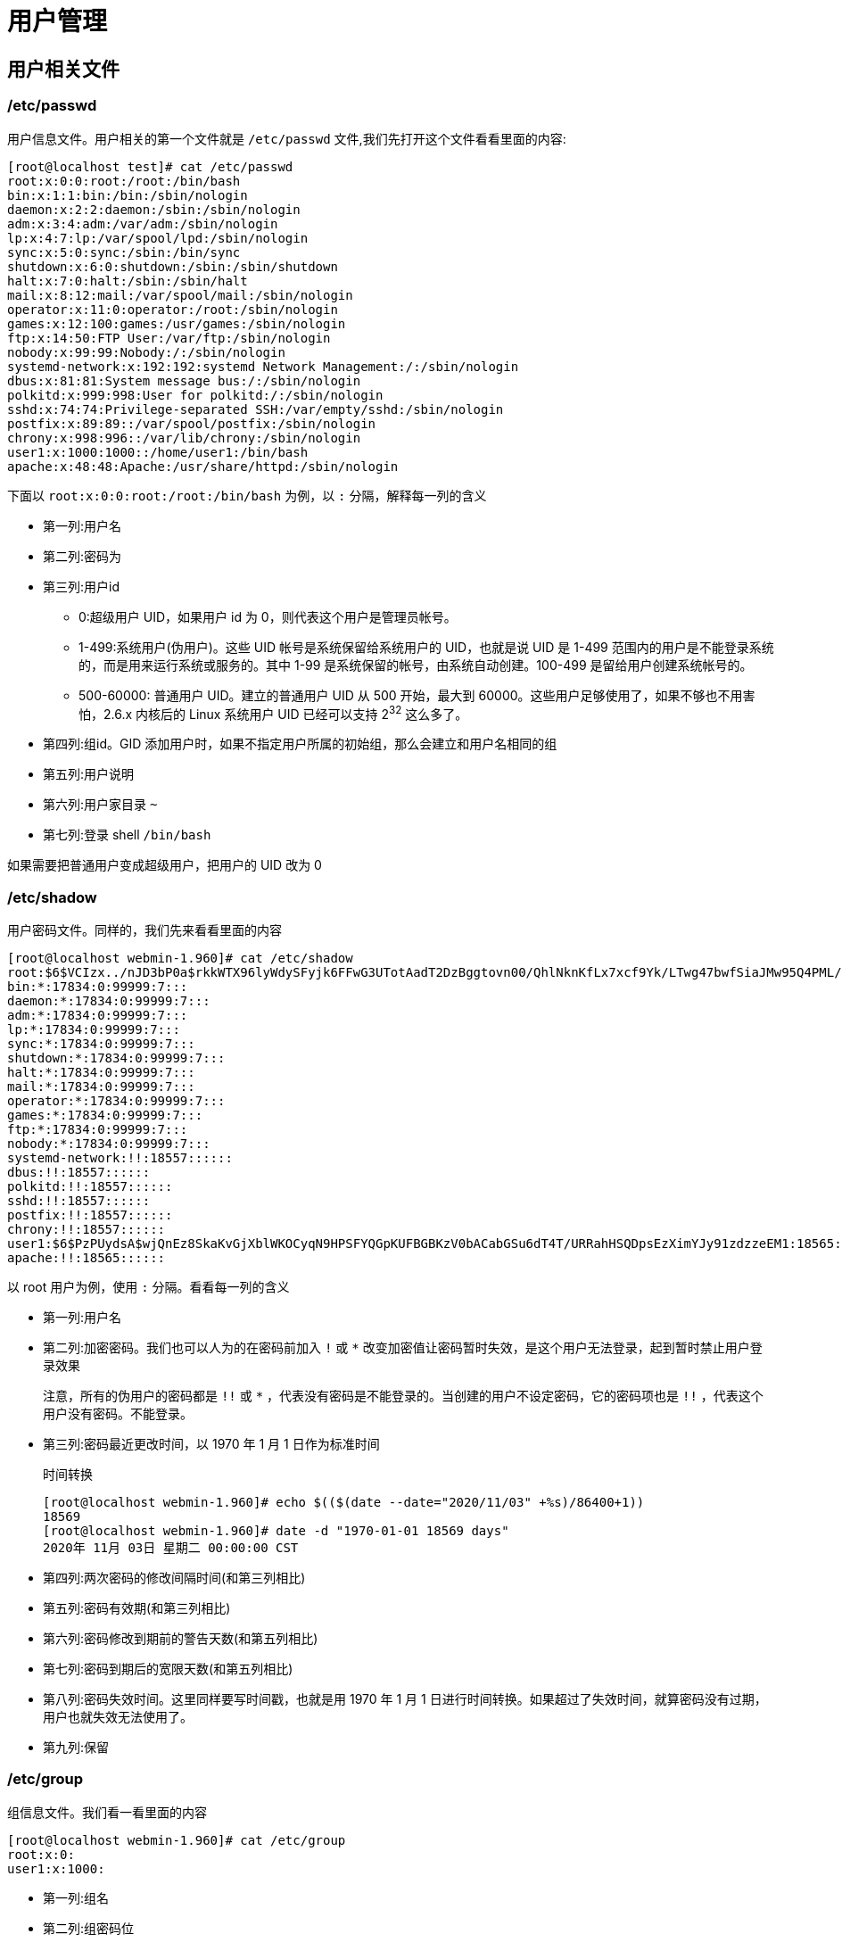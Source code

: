 [[linux-user]]
= 用户管理

== 用户相关文件

=== /etc/passwd

用户信息文件。用户相关的第一个文件就是 `/etc/passwd` 文件,我们先打开这个文件看看里面的内容:

[source,shell]
----
[root@localhost test]# cat /etc/passwd
root:x:0:0:root:/root:/bin/bash
bin:x:1:1:bin:/bin:/sbin/nologin
daemon:x:2:2:daemon:/sbin:/sbin/nologin
adm:x:3:4:adm:/var/adm:/sbin/nologin
lp:x:4:7:lp:/var/spool/lpd:/sbin/nologin
sync:x:5:0:sync:/sbin:/bin/sync
shutdown:x:6:0:shutdown:/sbin:/sbin/shutdown
halt:x:7:0:halt:/sbin:/sbin/halt
mail:x:8:12:mail:/var/spool/mail:/sbin/nologin
operator:x:11:0:operator:/root:/sbin/nologin
games:x:12:100:games:/usr/games:/sbin/nologin
ftp:x:14:50:FTP User:/var/ftp:/sbin/nologin
nobody:x:99:99:Nobody:/:/sbin/nologin
systemd-network:x:192:192:systemd Network Management:/:/sbin/nologin
dbus:x:81:81:System message bus:/:/sbin/nologin
polkitd:x:999:998:User for polkitd:/:/sbin/nologin
sshd:x:74:74:Privilege-separated SSH:/var/empty/sshd:/sbin/nologin
postfix:x:89:89::/var/spool/postfix:/sbin/nologin
chrony:x:998:996::/var/lib/chrony:/sbin/nologin
user1:x:1000:1000::/home/user1:/bin/bash
apache:x:48:48:Apache:/usr/share/httpd:/sbin/nologin
----

下面以 `root:x:0:0:root:/root:/bin/bash` 为例，以 `:` 分隔，解释每一列的含义

* 第一列:用户名
* 第二列:密码为
* 第三列:用户id
** 0:超级用户 UID，如果用户 id 为 0，则代表这个用户是管理员帐号。
** 1-499:系统用户(伪用户)。这些 UID 帐号是系统保留给系统用户的 UID，也就是说 UID 是 1-499 范围内的用户是不能登录系统的，而是用来运行系统或服务的。其中 1-99 是系统保留的帐号，由系统自动创建。100-499 是留给用户创建系统帐号的。
** 500-60000: 普通用户 UID。建立的普通用户 UID 从 500 开始，最大到 60000。这些用户足够使用了，如果不够也不用害怕，2.6.x 内核后的 Linux 系统用户 UID 已经可以支持 2^32^ 这么多了。
* 第四列:组id。GID 添加用户时，如果不指定用户所属的初始组，那么会建立和用户名相同的组
* 第五列:用户说明
* 第六列:用户家目录 `~`
* 第七列:登录 shell `/bin/bash`

如果需要把普通用户变成超级用户，把用户的 UID 改为 0

=== /etc/shadow

用户密码文件。同样的，我们先来看看里面的内容

[source,shell]
----
[root@localhost webmin-1.960]# cat /etc/shadow
root:$6$VCIzx../nJD3bP0a$rkkWTX96lyWdySFyjk6FFwG3UTotAadT2DzBggtovn00/QhlNknKfLx7xcf9Yk/LTwg47bwfSiaJMw95Q4PML/::0:99999:7:::
bin:*:17834:0:99999:7:::
daemon:*:17834:0:99999:7:::
adm:*:17834:0:99999:7:::
lp:*:17834:0:99999:7:::
sync:*:17834:0:99999:7:::
shutdown:*:17834:0:99999:7:::
halt:*:17834:0:99999:7:::
mail:*:17834:0:99999:7:::
operator:*:17834:0:99999:7:::
games:*:17834:0:99999:7:::
ftp:*:17834:0:99999:7:::
nobody:*:17834:0:99999:7:::
systemd-network:!!:18557::::::
dbus:!!:18557::::::
polkitd:!!:18557::::::
sshd:!!:18557::::::
postfix:!!:18557::::::
chrony:!!:18557::::::
user1:$6$PzPUydsA$wjQnEz8SkaKvGjXblWKOCyqN9HPSFYQGpKUFBGBKzV0bACabGSu6dT4T/URRahHSQDpsEzXimYJy91zdzzeEM1:18565:0:99999:7:::
apache:!!:18565::::::
----

以 root 用户为例，使用 `:` 分隔。看看每一列的含义

* 第一列:用户名
* 第二列:加密密码。我们也可以人为的在密码前加入 `!` 或 `*` 改变加密值让密码暂时失效，是这个用户无法登录，起到暂时禁止用户登录效果
+
注意，所有的伪用户的密码都是 `!!` 或 `*` ，代表没有密码是不能登录的。当创建的用户不设定密码，它的密码项也是 `!!` ，代表这个用户没有密码。不能登录。
* 第三列:密码最近更改时间，以 1970 年 1 月 1 日作为标准时间
+
.时间转换
[source,shell]
----
[root@localhost webmin-1.960]# echo $(($(date --date="2020/11/03" +%s)/86400+1))
18569
[root@localhost webmin-1.960]# date -d "1970-01-01 18569 days"
2020年 11月 03日 星期二 00:00:00 CST
----
* 第四列:两次密码的修改间隔时间(和第三列相比)
* 第五列:密码有效期(和第三列相比)
* 第六列:密码修改到期前的警告天数(和第五列相比)
* 第七列:密码到期后的宽限天数(和第五列相比)
* 第八列:密码失效时间。这里同样要写时间戳，也就是用 1970 年 1 月 1 日进行时间转换。如果超过了失效时间，就算密码没有过期，用户也就失效无法使用了。
* 第九列:保留

=== /etc/group

组信息文件。我们看一看里面的内容

[source,shell]
----
[root@localhost webmin-1.960]# cat /etc/group
root:x:0:
user1:x:1000:
----

* 第一列:组名
* 第二列:组密码位
* 第三列:GID
* 第四列:此组中支持的其他用户.附加组是此组的用户
+
初始组:每个用户初始组只能有一个，一般都是和用户名相同的组作为初始组
+
附加组:每个用户可以属于多个附加组。要把用户加入组，都是加入附加组

=== /etc/gshadow

组密码文件，这个文件相对用户密码文件比较简单。如果我们给用户组设定了组管理员，并给改用户组设定了组密码，组密码就保存在这个文件中，组管理员就可以用这个密码管理这个用户组了。

=== 用户家目录

=== 用户邮件目录

/var/spool/mail/

=== 用户模板目录

/etc/skel

== 用户管理命令

=== 添加用户

[source,shell]
----
[root@localhost ~]# useradd 选项 用户名
----

.useradd 常用选项
|===
|常用选项 |说明

|-u 550
| 指定 UID

|-g 组名
|指定初始组，不要手工指定

|-G 组名
|指定附加组，把用户加入组，使用附加组

|-c 说明
|添加说明

|-d 目录
|手工指定家目录，目录不需要手工建立

|-s shell
|/bin/bash
|===

==== useradd 的默认值

`useradd` 添加用户时参考的默认值文件主要有两个，分别是 `/etc/default/useradd` 和 `/etc/login.defs`

我们先来看看 `/etc/default/useradd` 文件

[source,shell]
----
[root@localhost webmin-1.960]# cat /etc/default/useradd
# useradd defaults file
GROUP=100
# 这个选项是建立用户的默认组，也就是说添加每个用户时，用户的初始组就是 GID 为100的这个组
HOME=/home
# 这个选项是用户的家目录默认位置，所有新建用户的家目录默认都在 /home 下
INACTIVE=-1
# 这个选项就是密码过期后的宽限天数，也就是 /etc/shadow 文件的第七个字段。如果是天数，比如 10 代表密码过期后 10 天后失效。如果是 0，代表密码过期后立即生效。
# 如果是 -1 ，则代表密码永不失效。这里默认是 -1，所以所有的新建用户密码都不会失效。
EXPIRE=
# 这个选项是密码失效时间。也就是 /etc/shadow 第八个字段。也就是用户到达这个日期后会直接失效。这里也是使用时间戳来表示日期的。默认值为空，所以所有新建用户没有失效时间，永不失效
SHELL=/bin/bash
# 这个选项是用户默认 shell，/bin/bash 是 Linux 的标志 shell，所以所有的新建用户默认都具备 shell 赋予的权限
SKEL=/etc/skel
# 这个选项就是定义用户的模板目录的位置，/etc/skel/ 目录中的文件都会复制到新建用户的家目录中。
CREATE_MAIL_SPOOL=yes
# 这个选项定义是否给新建用户建立邮箱，默认是创建。也就是说所有新建用户都会新建一个邮箱，在 /var/spool/mail 目录下和用户名同名
----

再来看看 `/etc/login.defs` 文件

[source,shell]
----
[root@localhost webmin-1.960]# cat /etc/login.defs
# 这个文件有很多注释，此处把注释都删掉了。
MAIL_DIR	/var/spool/mail
# 这行指定了新建用户的默认邮箱位置。比如 user1 用户的邮箱就是 /var/spool/mail/user1

PASS_MAX_DAYS	99999
# 这行指定密码的有效期，也就是 /etc/shadow 文件的第五个字段。代表多少天后必须修改密码。默认是 99999
PASS_MIN_DAYS	0
# 这行指定两次密码修改的间隔时间，也就是 /etc/shadow 文件的第四个字段。代表第一次修改密码之后，多少天后才能再次修改密码。默认为 0
PASS_MIN_LEN	5
# 这行代表密码的最小长度，默认不小于 5 位。但是我们现在用户登录时验证已经被 PAM 模块取代，所以这个选项并不生效
PASS_WARN_AGE	7
# 这行代表密码修改到期前的警告天数，也就是 /etc/shadow 文件中的第六个字段。代表密码到底有效期前多少天开始进行警告提醒，默认值是 7 天。

UID_MIN                  1000
UID_MAX                 60000
# 这两行代表创建用户时，最小 UID 和最大 UID 范围。我们从 2.6.x 内核开始，Linux 用户的 UID 最大可以支持 2^32 这么多。但是真正使用时最大范围是 60000.还要注意如果我们手工指定了一个用户的 UID 是 550，那么下一个创建用户的 UID 会从 551 开始。哪怕 500-549 之间的 UID 没有被使用。
SYS_UID_MIN               201
SYS_UID_MAX               999

GID_MIN                  1000
GID_MAX                 60000
# 这两行指定了 GID 最小值和最大值之间的范围。
SYS_GID_MIN               201
SYS_GID_MAX               999

CREATE_HOME	yes
# 这行指定建立用户时是否自动建立用户的家目录，默认是创建
UMASK           077
# 这行指定建立的用户家目录的默认权限，因为 umask 是 077，所以新建的用户家目录的权限是 700，umask 的具体作用和修改方法可以参考权限管理章节

USERGROUPS_ENAB yes
# 这行指定的是使用命令 userdel 删除用户时，是否删除用户的初始组，默认删除。
ENCRYPT_METHOD SHA512
# 这行指定 Linux 用户的密码使用 SHA512 散列模式加密，这是新的密码加密模式，原先的 Linux 只能使用 DES 或 MD5 加密。
----

==== 举例

.添加用户
[source,shell]
----
[root@localhost ~]# groupadd lamp1
# 先手工添加 lamp1 用户组，因为等会要把 lamp1 用户的初始组指定过来，如果不先建立，等会报错(用户组不存在)。
[root@localhost ~]# useradd -u 550 -g lamp1 -G root -d /home/lamp1 -c "test user" -s /bin/bash lamp1
# 建立用户 lamp1 ，同时指定 UID(550) ，初始组(lamp1),附加组(root)，家目录(/home/lamp1),用户说明(test user)和登录 shell(/bin/shell)
[root@localhost webmin-1.960]# grep lamp1 /etc/passwd /etc/shadow /etc/group
# 同时查看这三个文件
/etc/passwd:lamp1:x:550:1000:test user:/home/lamp1:/bin/bash
# 用户的 UID，初始组，附加组，家目录，用户说明，和登录 shell 和命令手工指定一致
/etc/shadow:lamp1:!!:18569:0:99999:7:::
# lamp1 用户还没有设定密码
/etc/group:root:x:0:lamp1
# lamp1 用户加入了 root 组，root 组是 lamp1 用户的附加组
/etc/group:lamp1:x:1000:
# GID 1000 的组是 lamp1 的组
[root@localhost ~]# ll -d /home/lamp1/
drwx------. 2 lamp1 lamp1 62 11月  3 17:32 /home/lamp1/
# 家目录也自动创建了。
----

=== 设定密码

==== 设置密码

[source,shell]
----
[root@localhost ~]# passwd 选项 用户名
----

.passwd 常用选项
|===
|常用选项 |作用

|-l
|暂时锁定用户，仅 root 用户可用

|-u
|解锁用户，仅 root 用户可用

|--stdin
|可以将通过管道符输出的数据作为用户的密码。主要在批量添加用户时使用

|
|直接使用 passwd 表示修改当前用户的密码
|===

.修改密码
[source,shell]
----
[root@localhost ~]# passwd lamp1
# 第一种方式
[root@localhost ~]# echo "123" | passwd --stdin lamp1
# 第二种方式，可以使用字符串修改密码
[root@localhost ~]# change -d 0 lamp1
# 可以通过命令，把密码修改日期归 0 ，也就是 /etc/shadow 第三个字段。这样用户已登录就是修改密码。
----

=== 修改用户信息

[source,shell]
----
[root@localhost ~]# usermod 选项 用户名
----

.usermod 常用选项
|===
|常用选项 |作用

|-u UID
|修改用户的 UID

|-d 家目录
|修改用户的家目录。家目录必须写绝对路径

|-c 用户说明
|修改用户说明，就是 `/etc/passwd` 文件的第五个字段

|-g 组名
|修改用户的初始组，就是 `/etc/passwd` 文件的第四个字段

|-G 组名
|修改用户的附加组。其实就是把用户加入其它用户组。

|-s shell
|修改用户的登录 Shell，默认是 /bin/bash

|-e 日期
|修改用户的失效日期，格式为 "YYYY-MM-DD",就是 `/etc/shadow` 文件的第八个字段

|-L
|临时锁定用户

|-U
|解锁用户
|===

也可以通过 `usermod -l 新名 旧名` 选项修改用户名，但不建议那样使用，容易晕菜。建议先删除用户，在建立新用户。

=== 删除用户

[source,shell]
----
[root@localhost ~]# userdel [-r] 用户名
# -r 选项在删除用户的同时删除用户的家目录
----

=== 切换用户身份

[source,shell]
----
[root@localhost ~]# su [选项] 用户名
# - : 这个选项代表连带用户的环境变量一起切换
# -c : 仅执行一次命令，而不切换用户身份
----

== 组管理命令

=== 添加用户组

[source,shell]
----
[root@localhost ~]# groupadd 选项 组名
----

.groupadd 常用选项
|===
|常用选项 |说明

|-g GID
| 指定 GID
|===

==== 举例

.添加用户组
[source,shell]
----
[root@localhost ~]# groupadd group1
[root@localhost ~]# grep "group1" /etc/group
group1:x:1001:
----

=== 修改用户组

[source,shell]
----
[root@localhost ~]# groupmod [选项] 组名
----

.groupmod 常用选项
|===
|常用选项 |作用

|-g
|将组 ID 改为 GID

|-n
| 改名为 NEW_GROUP

|-o
|允许使用重复的 GID

|-p
|将密码更改为(加密过的) PASSWORD
|===

=== 删除用户组

[source,shell]
----
[root@localhost ~]# groupdel 组名
----

.删除用户组
[source,shell]
----
[root@localhost ~]# groupdel group1
----

[NOTE]
====
要删除的组不能是其他用户的初始组，也就是说这个组内没有初始用户才能删除。如果组内有附加用户，删除组时不受影响
====

=== 把用户添加进组或从组中删除

[source,shell]
----
[root@localhost ~]# gpasswd [选项] 组名
----

.gpasswd 常用选项
|===
|常用选项 |作用

|-a 用户名
|把用户加入组

|-d 用户名
| 把用户从组中删除
|===

其实 `gpasswd` 命令是用来设定组密码并指定组管理员的。但是，组密码和组管理员功能很少使用，完全可以被 `sudo` 命令取代。所以，现在 `gpasswd` 命令主要用于把命令添加进组或从组中删除。

[source,shell]
----
[root@localhost ~]# groupadd grouptest
# 创建测试组
[root@localhost ~]# gpasswd -a user1 grouptest
正在将用户“user1”加入到“grouptest”组中
# 把用户 user1 加入 grouptest 组
[root@localhost ~]# gpasswd -d user1 grouptest
正在将用户“user1”从“grouptest”组中删除
# 把用户 user1 从 grouptest 组删除
----

=== 改变有效组

我们说过，每个用户可以属于一个初始组(用户是这个组的初始用户)，也可以属于多个附加组(用户是这个组的附加用户)。既然用户可以属于这么多用户组，那么用户在创建文件后，默认生效的组身份是什么呢?当然是初始用户组的组身份生效了，因为初始组是用户一旦登录就直接
获得的组身份。也就是说，用户在创建文件后，文件的属组是用户的初始组，因为用户的有效组默认是初始组。

既然用户属于多个用户组，那么能不能改变用户的有效组呢?使用 `newgrp` 命令就可以切换用户的有效组，命令格式如下:

[source,shell]
----
[root@localhost ~]# newgrp 组名
----

举个例子，我们已经有了普通用户 user1，默认会建立 user1 用户组，user1 组是 user1 用户的初始组。我们再把 user1 加入 group1 组，那么 group1 组就是用户 user1 用户的附加组。当 user1 用户创建文件 test1 时，test1 文件的所属组是 user1 组，
因为 user1 组是 user1 用户的有效组。通过 newgrp 命令就可以把 user1 用户的有效组变成 group1 组，当 user1 用户创建文件 test2 时，就会发现 test2 文件的属组就是 group1 组。命令如下:

[source,shell]
----
[root@localhost ~]# groupadd group1
[root@localhost ~]# gpasswd -a user1 group1
正在将用户“user1”加入到“group1”组中
[root@localhost ~]# grep "user1" /etc/group
user1:x:1002:
group1:x:1003:user1
[root@localhost ~]# su - user1
# 切换 user1 身份，超级用户切换普通用户不需要密码验证
[user1@localhost ~]$ touch test1
[user1@localhost ~]$ ll test1
-rw-rw-r--. 1 user1 user1 0 11月  3 18:31 test1
# test1 文件的默认组是 user1 组
[user1@localhost ~]$ newgrp group1
[user1@localhost ~]$ touch test2
[user1@localhost ~]$ ll test2
-rw-r--r--. 1 user1 group1 0 11月  3 18:31 test2
# test2 文件的默认组是 group1 组
----